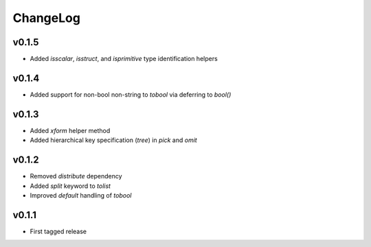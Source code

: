 =========
ChangeLog
=========


v0.1.5
======

* Added `isscalar`, `isstruct`, and `isprimitive` type identification helpers


v0.1.4
======

* Added support for non-bool non-string to `tobool` via deferring to `bool()`


v0.1.3
======

* Added `xform` helper method
* Added hierarchical key specification (`tree`) in `pick` and `omit`


v0.1.2
======

* Removed `distribute` dependency
* Added `split` keyword to `tolist`
* Improved `default` handling of `tobool`


v0.1.1
======

* First tagged release
